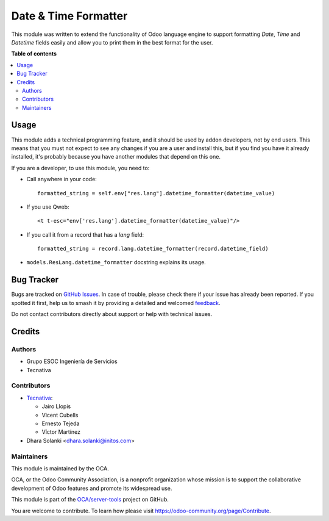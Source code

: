 =====================
Date & Time Formatter
=====================

.. 
   !!!!!!!!!!!!!!!!!!!!!!!!!!!!!!!!!!!!!!!!!!!!!!!!!!!!
   !! This file is generated by oca-gen-addon-readme !!
   !! changes will be overwritten.                   !!
   !!!!!!!!!!!!!!!!!!!!!!!!!!!!!!!!!!!!!!!!!!!!!!!!!!!!
   !! source digest: sha256:e433cfb6a8950d685cfa6a275c7599ddbee8954405f577447097e37ac36881c4
   !!!!!!!!!!!!!!!!!!!!!!!!!!!!!!!!!!!!!!!!!!!!!!!!!!!!

.. |badge1| image:: https://img.shields.io/badge/maturity-Beta-yellow.png
    :target: https://odoo-community.org/page/development-status
    :alt: Beta
.. |badge2| image:: https://img.shields.io/badge/licence-AGPL--3-blue.png
    :target: http://www.gnu.org/licenses/agpl-3.0-standalone.html
    :alt: License: AGPL-3
.. |badge3| image:: https://img.shields.io/badge/github-OCA%2Fserver--tools-lightgray.png?logo=github
    :target: https://github.com/OCA/server-tools/tree/14.0/datetime_formatter
    :alt: OCA/server-tools
.. |badge4| image:: https://img.shields.io/badge/weblate-Translate%20me-F47D42.png
    :target: https://translation.odoo-community.org/projects/server-tools-14-0/server-tools-14-0-datetime_formatter
    :alt: Translate me on Weblate
.. |badge5| image:: https://img.shields.io/badge/runboat-Try%20me-875A7B.png
    :target: https://runboat.odoo-community.org/builds?repo=OCA/server-tools&target_branch=14.0
    :alt: Try me on Runboat

|badge1| |badge2| |badge3| |badge4| |badge5|

This module was written to extend the functionality of Odoo language engine to
support formatting `Date`, `Time` and `Datetime` fields easily and allow you to
print them in the best format for the user.

**Table of contents**

.. contents::
   :local:

Usage
=====

This module adds a technical programming feature, and it should be used by
addon developers, not by end users. This means that you must not expect to see
any changes if you are a user and install this, but if you find you have it
already installed, it's probably because you have another modules that depend
on this one.

If you are a developer, to use this module, you need to:

* Call anywhere in your code::

    formatted_string = self.env["res.lang"].datetime_formatter(datetime_value)

* If you use Qweb::

    <t t-esc="env['res.lang'].datetime_formatter(datetime_value)"/>

* If you call it from a record that has a `lang` field::

    formatted_string = record.lang.datetime_formatter(record.datetime_field)

* ``models.ResLang.datetime_formatter`` docstring explains its usage.

Bug Tracker
===========

Bugs are tracked on `GitHub Issues <https://github.com/OCA/server-tools/issues>`_.
In case of trouble, please check there if your issue has already been reported.
If you spotted it first, help us to smash it by providing a detailed and welcomed
`feedback <https://github.com/OCA/server-tools/issues/new?body=module:%20datetime_formatter%0Aversion:%2014.0%0A%0A**Steps%20to%20reproduce**%0A-%20...%0A%0A**Current%20behavior**%0A%0A**Expected%20behavior**>`_.

Do not contact contributors directly about support or help with technical issues.

Credits
=======

Authors
~~~~~~~

* Grupo ESOC Ingeniería de Servicios
* Tecnativa

Contributors
~~~~~~~~~~~~

* `Tecnativa <https://www.tecnativa.com>`_:

  * Jairo Llopis
  * Vicent Cubells
  * Ernesto Tejeda
  * Víctor Martínez
* Dhara Solanki <dhara.solanki@initos.com>

Maintainers
~~~~~~~~~~~

This module is maintained by the OCA.

.. image:: https://odoo-community.org/logo.png
   :alt: Odoo Community Association
   :target: https://odoo-community.org

OCA, or the Odoo Community Association, is a nonprofit organization whose
mission is to support the collaborative development of Odoo features and
promote its widespread use.

This module is part of the `OCA/server-tools <https://github.com/OCA/server-tools/tree/14.0/datetime_formatter>`_ project on GitHub.

You are welcome to contribute. To learn how please visit https://odoo-community.org/page/Contribute.
